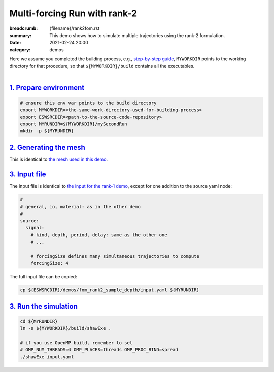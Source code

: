 Multi-forcing Run with rank-2
#############################

:breadcrumb: {filename}/rank2fom.rst
:summary: This demo shows how to simulate multiple trajectories using the rank-2 formulation.
:date: 2021-02-24 20:00
:category: demos

.. container::

   Here we assume you completed the building process, e.g., `step-by-step guide <{filename}/kokkos_host_serial.rst>`_,
   ``MYWORKDIR`` points to the working directory for that procedure, so that ``${MYWORKDIR}/build`` contains all the executables.

|

.. block-info:: Scope

		For the sake of demonstration, in this demo we solve *the same problem*
		solved in `the rank-1 demo <{filename}/rank1fommulti.rst>`_, except that
		we use the rank-2 formulation, which allows us to simulate all four sample
		trajectories in one single run.

`1. Prepare environment`_
=========================

.. code:: bash

   # ensure this env var points to the build directory
   export MYWORKDIR=<the-same-work-directory-used-for-building-process>
   export ESWSRCDIR=<path-to-the-source-code-repository>
   export MYRUNDIR=${MYWORKDIR}/mySecondRun
   mkdir -p ${MYRUNDIR}


`2. Generating the mesh`_
=========================
This is identical to `the mesh used in this demo <{filename}/rank1fommulti.rst>`_.


`3. Input file`_
================
The input file is identical to `the input for the rank-1 demo <{filename}/rank1fommulti.rst>`_,
except for one addition to the source yaml node:

.. code:: yaml

  #
  # general, io, material: as in the other demo
  #
  source:
    signal:
      # kind, depth, period, delay: same as the other one
      # ...

      # forcingSize defines many simultaneous trajectories to compute
      forcingSize: 4

The full input file can be copied:

.. code:: bash

   cp ${ESWSRCDIR}/demos/fom_rank2_sample_depth/input.yaml ${MYRUNDIR}


`3. Run the simulation`_
========================

.. code:: bash

   cd ${MYRUNDIR}
   ln -s ${MYWORKDIR}/build/shawExe .

   # if you use OpenMP build, remember to set
   # OMP_NUM_THREADS=4 OMP_PLACES=threads OMP_PROC_BIND=spread
   ./shawExe input.yaml
